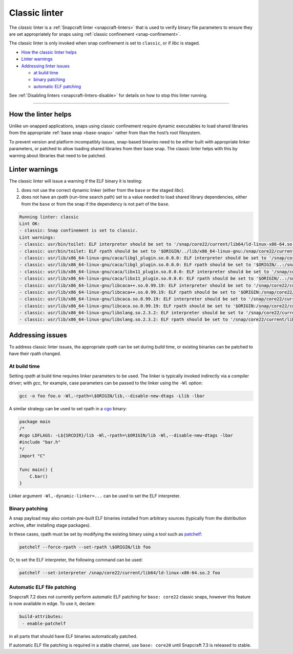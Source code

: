 .. 32228.md

.. _classic-linter:

Classic linter
==============

The *classic* linter is a :ref:`Snapcraft linter <snapcraft-linters>` that is used to verify binary file parameters to ensure they are set appropriately for snaps using :ref:`classic confinement <snap-confinement>`.

The classic linter is only invoked when snap confinement is set to ``classic``, or if *libc* is staged.

-  `How the classic linter helps <classic-linter-help_>`__
-  `Linter warnings <classic-linter-warnings_>`__
-  `Addressing linter issues <classic-linter-issues_>`__

   -  `at build time <classic-linter-issues-build_>`__
   -  `binary patching <classic-linter-issues-binary_>`__
   -  `automatic ELF patching <classic-linter-issues-auto_>`__

See :ref:`Disabling linters <snapcraft-linters-disable>` for details on how to stop this linter running.

--------------


.. _classic-linter-help:

How the linter helps
--------------------

Unlike un-snapped applications, snaps using classic confinement require dynamic executables to load shared libraries from the appropriate :ref:`base snap <base-snaps>` rather from than the host’s root filesystem.

To prevent version and platform incompatibly issues, snap-based binaries need to be either built with appropriate linker parameters, or patched to allow loading shared libraries from their base snap. The classic linter helps with this by warning about libraries that need to be patched.


.. _classic-linter-warnings:

Linter warnings
---------------

The classic linter will issue a warning if the ELF binary it is testing:

1. does not use the correct dynamic linker (either from the ``base`` or the staged *libc*).
2. does not have an *rpath* (run-time search path) set to a value needed to load shared library dependencies, either from the ``base`` or from the snap if the dependency is not part of the ``base``.

.. code:: bash

   Running linter: classic
   Lint OK:
   - classic: Snap confinement is set to classic.
   Lint warnings:
   - classic: usr/bin/toilet: ELF interpreter should be set to '/snap/core22/current/lib64/ld-linux-x86-64.so.2'.
   - classic: usr/bin/toilet: ELF rpath should be set to '$ORIGIN/../lib/x86_64-linux-gnu:/snap/core22/current/lib/x86_64-linux-gnu'.
   - classic: usr/lib/x86_64-linux-gnu/caca/libgl_plugin.so.0.0.0: ELF interpreter should be set to '/snap/core22/current/lib64/ld-linux-x86-64.so.2'.
   - classic: usr/lib/x86_64-linux-gnu/caca/libgl_plugin.so.0.0.0: ELF rpath should be set to '$ORIGIN/..:/snap/core22/current/lib/x86_64-linux-gnu'.
   - classic: usr/lib/x86_64-linux-gnu/caca/libx11_plugin.so.0.0.0: ELF interpreter should be set to '/snap/core22/current/lib64/ld-linux-x86-64.so.2'.
   - classic: usr/lib/x86_64-linux-gnu/caca/libx11_plugin.so.0.0.0: ELF rpath should be set to '$ORIGIN/..:/snap/core22/current/lib/x86_64-linux-gnu'.
   - classic: usr/lib/x86_64-linux-gnu/libcaca++.so.0.99.19: ELF interpreter should be set to '/snap/core22/current/lib64/ld-linux-x86-64.so.2'.
   - classic: usr/lib/x86_64-linux-gnu/libcaca++.so.0.99.19: ELF rpath should be set to '$ORIGIN:/snap/core22/current/lib/x86_64-linux-gnu'.
   - classic: usr/lib/x86_64-linux-gnu/libcaca.so.0.99.19: ELF interpreter should be set to '/snap/core22/current/lib64/ld-linux-x86-64.so.2'.
   - classic: usr/lib/x86_64-linux-gnu/libcaca.so.0.99.19: ELF rpath should be set to '$ORIGIN:/snap/core22/current/lib/x86_64-linux-gnu'.
   - classic: usr/lib/x86_64-linux-gnu/libslang.so.2.3.2: ELF interpreter should be set to '/snap/core22/current/lib64/ld-linux-x86-64.so.2'.
   - classic: usr/lib/x86_64-linux-gnu/libslang.so.2.3.2: ELF rpath should be set to '/snap/core22/current/lib/x86_64-linux-gnu'.




.. _classic-linter-issues:

Addressing issues
-----------------

To address classic linter issues, the appropriate *rpath* can be set during build time, or existing binaries can be patched to have their rpath changed.


.. _classic-linter-issues-build:

At build time
~~~~~~~~~~~~~

Setting *rpath* at build time requires linker parameters to be used. The linker is typically invoked indirectly via a compiler driver; with *gcc*, for example, case parameters can be passed to the linker using the ``-Wl`` option:

.. code:: bash

   gcc -o foo foo.o -Wl,-rpath=\$ORIGIN/lib,--disable-new-dtags -Llib -lbar

A similar strategy can be used to set rpath in a `cgo <https://pkg.go.dev/cmd/cgo>`__ binary:

.. code:: go

   package main
   /*
   #cgo LDFLAGS: -L${SRCDIR}/lib -Wl,-rpath=\$ORIGIN/lib -Wl,--disable-new-dtags -lbar
   #include "bar.h"
   */
   import "C"

   func main() {
       C.bar()
   }

Linker argument ``-Wl,-dynamic-linker=...`` can be used to set the ELF interpreter.


.. _classic-linter-issues-binary:

Binary patching
~~~~~~~~~~~~~~~

A snap payload may also contain pre-built ELF binaries installed from arbitrary sources (typically from the distribution archive, after installing stage packages).

In these cases, rpath must be set by modifying the existing binary using a tool such as `patchelf <https://manpages.ubuntu.com/manpages/xenial/man1/patchelf.1.html>`__:

.. code:: bash

   patchelf --force-rpath --set-rpath \$ORIGIN/lib foo

Or, to set the ELF interpreter, the following command can be used:

.. code:: bash

   patchelf --set-interpreter /snap/core22/current/lib64/ld-linux-x86-64.so.2 foo


.. _classic-linter-issues-auto:

Automatic ELF file patching
~~~~~~~~~~~~~~~~~~~~~~~~~~~

Snapcraft 7.2 does not currently perform automatic ELF patching for ``base: core22`` classic snaps, however this feature is now available in edge. To use it, declare:

.. code:: yaml

    build-attributes:
     - enable-patchelf

in all parts that should have ELF binaries automatically patched.

If automatic ELF file patching is required in a stable channel, use ``base: core20`` until Snapcraft 7.3 is released to stable.
